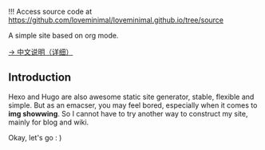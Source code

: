 !!! Access source code at https://github.com/loveminimal/loveminimal.github.io/tree/source

A simple site based on org mode.

[[./org/org-to-site-tutor.org][→ 中文说明（详细）]]

** Introduction

Hexo and Hugo are also awesome static site generator, stable, flexible and simple. But as an emacser, you may feel bored, especially when it comes to *img showwing*. So I cannot have to try another way to construct my site, mainly for blog and wiki.

[[./images/bg/emacs.jpg]]

Okay, let's go : )

